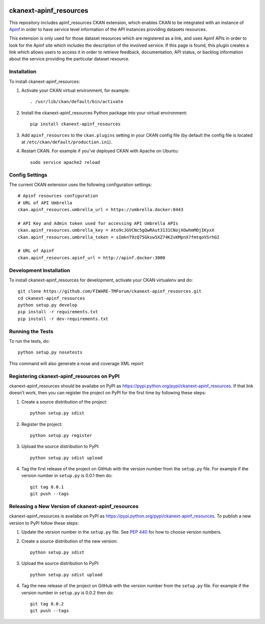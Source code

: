 
.. image:: https://build.conwet.fi.upm.es/jenkins/buildStatus/icon?job=ckan_apinfresources
    :target: https://build.conwet.fi.upm.es/jenkins/job/ckan_apinfresources/

.. image:: https://img.shields.io/badge/license-AGPL%203.0-blue.svg?style=flat
    :target: https://opensource.org/licenses/AGPL-3.0
    :alt: License


=============
ckanext-apinf_resources
=============

This repository includes apinf_resources CKAN extension, which enables CKAN to be integrated with an instance
of `Apinf`_ in order to have service level information of the API instances providing datasets resources.

.. _Apinf: http://apinf.org/

This extension is only used for those dataset resources which are registered as a link, and uses Apinf APIs
in order to look for the Apinf site which includes the description of the involved service. If this page
is found, this plugin creates a link which allows users to access it in order to retrieve feedback, documentation,
API status, or backlog information about the service providing the particular dataset resource.


------------
Installation
------------

.. Add any additional install steps to the list below.
   For example installing any non-Python dependencies or adding any required
   config settings.

To install ckanext-apinf_resources:

1. Activate your CKAN virtual environment, for example::

     . /usr/lib/ckan/default/bin/activate

2. Install the ckanext-apinf_resources Python package into your virtual environment::

     pip install ckanext-apinf_resources

3. Add ``apinf_resources`` to the ``ckan.plugins`` setting in your CKAN
   config file (by default the config file is located at
   ``/etc/ckan/default/production.ini``).

4. Restart CKAN. For example if you've deployed CKAN with Apache on Ubuntu::

     sudo service apache2 reload


---------------
Config Settings
---------------

The current CKAN extension uses the following configuration settings: ::

    # Apinf resources configuration
    # URL of API Umbrella
    ckan.apinf_resources.umbrella_url = https://umbrella.docker:8443

    # API Key and Admin token used for accessing API Umbrella APIs
    ckan.apinf_resources.umbrella_key = Ato9cJGVCNc5gQwRAut3131CNojXOwhmMOjIKyxX
    ckan.apinf_resources.umbrella_token = sImknT9zQ75Gksw5XZ74KZvKMpnX7fmtqoVSrhGI

    # URL of Apinf
    ckan.apinf_resources.apinf_url = http://apinf.docker:3000

------------------------
Development Installation
------------------------

To install ckanext-apinf_resources for development, activate your CKAN virtualenv and
do::

    git clone https://github.com/FIWARE-TMForum/ckanext-apinf_resources.git
    cd ckanext-apinf_resources
    python setup.py develop
    pip install -r requirements.txt
    pip install -r dev-requirements.txt


-----------------
Running the Tests
-----------------

To run the tests, do::

    python setup.py nosetests

This command will also generate a nose and coverage XML report


---------------------------------
Registering ckanext-apinf_resources on PyPI
---------------------------------

ckanext-apinf_resources should be availabe on PyPI as
https://pypi.python.org/pypi/ckanext-apinf_resources. If that link doesn't work, then
you can register the project on PyPI for the first time by following these
steps:

1. Create a source distribution of the project::

     python setup.py sdist

2. Register the project::

     python setup.py register

3. Upload the source distribution to PyPI::

     python setup.py sdist upload

4. Tag the first release of the project on GitHub with the version number from
   the ``setup.py`` file. For example if the version number in ``setup.py`` is
   0.0.1 then do::

       git tag 0.0.1
       git push --tags


----------------------------------------
Releasing a New Version of ckanext-apinf_resources
----------------------------------------

ckanext-apinf_resources is availabe on PyPI as https://pypi.python.org/pypi/ckanext-apinf_resources.
To publish a new version to PyPI follow these steps:

1. Update the version number in the ``setup.py`` file.
   See `PEP 440 <http://legacy.python.org/dev/peps/pep-0440/#public-version-identifiers>`_
   for how to choose version numbers.

2. Create a source distribution of the new version::

     python setup.py sdist

3. Upload the source distribution to PyPI::

     python setup.py sdist upload

4. Tag the new release of the project on GitHub with the version number from
   the ``setup.py`` file. For example if the version number in ``setup.py`` is
   0.0.2 then do::

       git tag 0.0.2
       git push --tags
